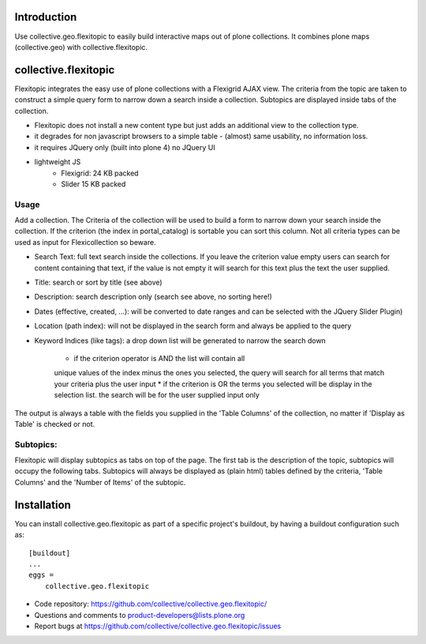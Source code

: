 Introduction
============

Use collective.geo.flexitopic to easily build interactive maps out of plone
collections. It combines plone maps (collective.geo) with collective.flexitopic.


collective.flexitopic
=====================

Flexitopic integrates the easy use of plone collections with a Flexigrid
AJAX view. The criteria from the topic are taken to construct a simple
query form to narrow down a search inside a collection. Subtopics are
displayed inside tabs of the collection.

* Flexitopic does not install a new content type but just adds an
  additional view to the collection type.
* it degrades for non javascript browsers to a simple table - (almost)
  same usability, no information loss.
* it requires JQuery only (built into plone 4) no JQuery UI
* lightweight JS
      * Flexigrid: 24 KB packed
      * Slider 15 KB packed


Usage
-----

Add a collection. The Criteria of the collection will be used to build
a form to narrow down your search inside the collection.
If the criterion (the index in portal_catalog) is sortable you can sort
this column. Not all criteria types can be used as input for
Flexicollection so beware.

* Search Text: full text search inside the collections. If you leave
  the criterion value empty users can search for content containing
  that text, if the value is not empty it will search for this text
  plus the text the user supplied.
* Title: search or sort by title (see above)
* Description: search description only (search see above, no sorting here!)
* Dates (effective, created, ...):  will be converted to  date ranges
  and can be selected with the JQuery Slider Plugin)
* Location (path index): will not be displayed in the search form
  and always be applied to the query
* Keyword Indices (like tags): a drop down list will be generated to
  narrow the search down
      * if the criterion operator is AND the list will contain all
      unique values of the index minus the ones you selected,
      the query will search for all terms that match your criteria
      plus the user input
      * if the criterion is OR the terms you selected will be display
      in the selection list. the search will be for the user supplied
      input only

The output is always a table with the fields you supplied in the
'Table Columns' of the collection, no matter if 'Display as Table'
is checked or not.

Subtopics:
----------

Flexitopic will display subtopics as tabs on top of the page. The first
tab is the description of the topic, subtopics will occupy the following
tabs. Subtopics will always be displayed as (plain html) tables defined
by the criteria,  'Table Columns' and the 'Number of Items' of the subtopic.



Installation
============
You can install collective.geo.flexitopic as part of a specific project's
buildout, by having a buildout configuration such as: ::

    [buildout]
    ...
    eggs =
        collective.geo.flexitopic



- Code repository: https://github.com/collective/collective.geo.flexitopic/
- Questions and comments to product-developers@lists.plone.org
- Report bugs at https://github.com/collective/collective.geo.flexitopic/issues




